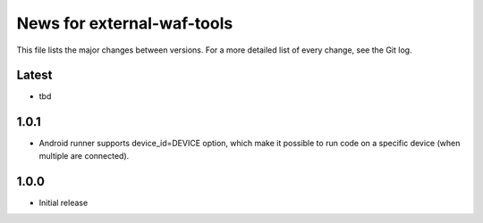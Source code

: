 News for external-waf-tools
===========================

This file lists the major changes between versions. For a more detailed list
of every change, see the Git log.

Latest
------
* tbd

1.0.1
-----
* Android runner supports device_id=DEVICE option, which make it
  possible to run code on a specific device (when multiple are
  connected).

1.0.0
-----
* Initial release



